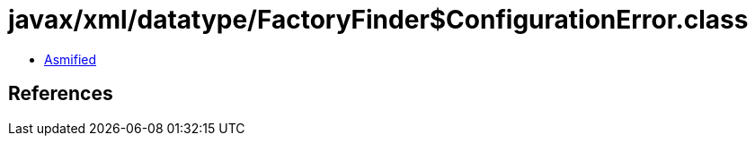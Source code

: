 = javax/xml/datatype/FactoryFinder$ConfigurationError.class

 - link:FactoryFinder$ConfigurationError-asmified.java[Asmified]

== References

